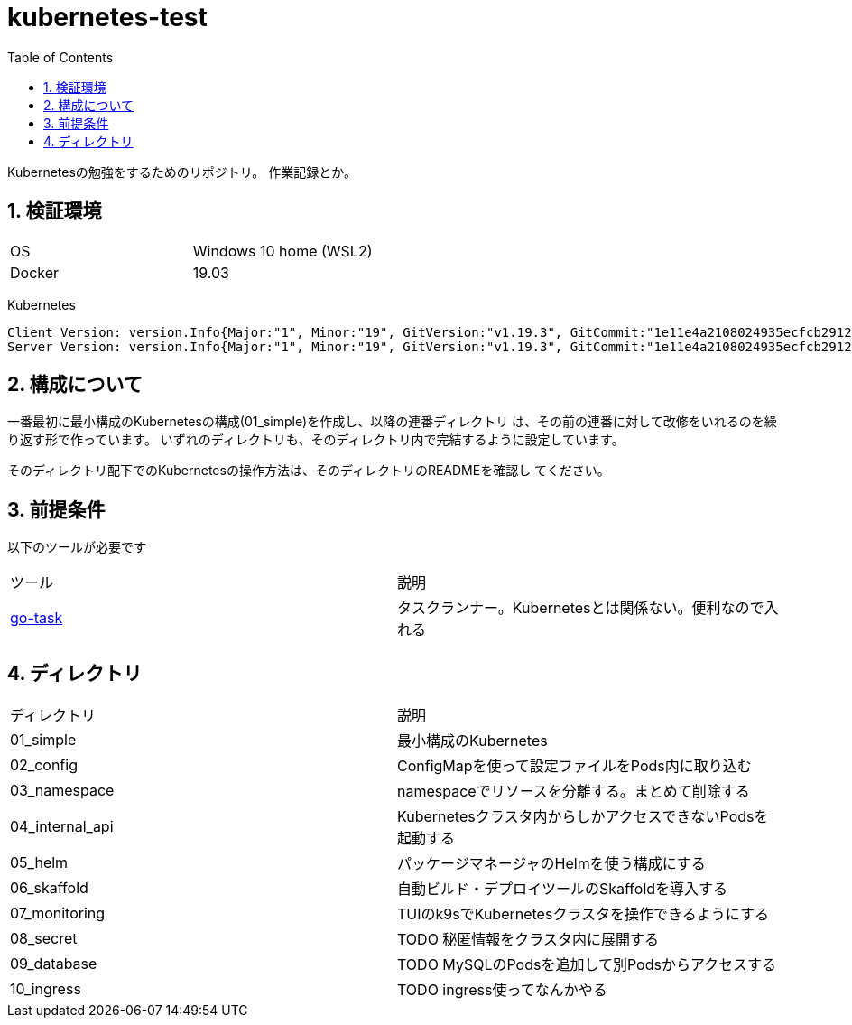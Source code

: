 = kubernetes-test
:toc: left
:sectnums:

Kubernetesの勉強をするためのリポジトリ。
作業記録とか。

== 検証環境

|===============
|OS | Windows 10 home (WSL2)
|Docker | 19.03
|===============

Kubernetes

[source,text]
----
Client Version: version.Info{Major:"1", Minor:"19", GitVersion:"v1.19.3", GitCommit:"1e11e4a2108024935ecfcb2912226cedeafd99df", GitTreeState:"clean", BuildDate:"2020-10-14T12:50:19Z", GoVersion:"go1.15.2", Compiler:"gc", Platform:"linux/amd64"}
Server Version: version.Info{Major:"1", Minor:"19", GitVersion:"v1.19.3", GitCommit:"1e11e4a2108024935ecfcb2912226cedeafd99df", GitTreeState:"clean", BuildDate:"2020-10-14T12:41:49Z", GoVersion:"go1.15.2", Compiler:"gc", Platform:"linux/amd64"}
----

== 構成について

一番最初に最小構成のKubernetesの構成(01_simple)を作成し、以降の連番ディレクトリ
は、その前の連番に対して改修をいれるのを繰り返す形で作っています。
いずれのディレクトリも、そのディレクトリ内で完結するように設定しています。

そのディレクトリ配下でのKubernetesの操作方法は、そのディレクトリのREADMEを確認し
てください。

== 前提条件

以下のツールが必要です

|===========
| ツール | 説明
| https://github.com/go-task/task[go-task] | タスクランナー。Kubernetesとは関係ない。便利なので入れる
|===========

== ディレクトリ

|===============
| ディレクトリ | 説明
| 01_simple | 最小構成のKubernetes
| 02_config | ConfigMapを使って設定ファイルをPods内に取り込む
| 03_namespace | namespaceでリソースを分離する。まとめて削除する
| 04_internal_api | Kubernetesクラスタ内からしかアクセスできないPodsを起動する
| 05_helm | パッケージマネージャのHelmを使う構成にする
| 06_skaffold | 自動ビルド・デプロイツールのSkaffoldを導入する
| 07_monitoring | TUIのk9sでKubernetesクラスタを操作できるようにする
| 08_secret | TODO 秘匿情報をクラスタ内に展開する
| 09_database | TODO MySQLのPodsを追加して別Podsからアクセスする
| 10_ingress | TODO ingress使ってなんかやる
|===============